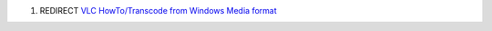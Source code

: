#. REDIRECT `VLC HowTo/Transcode from Windows Media format <VLC_HowTo/Transcode_from_Windows_Media_format>`__

